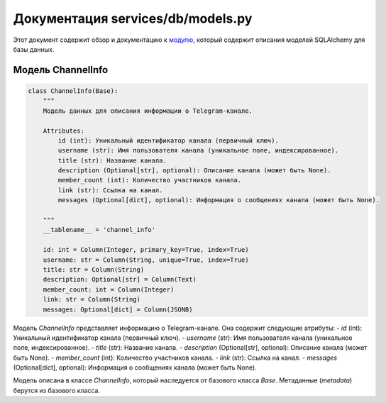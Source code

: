 .. highlight:: python

=================================
Документация services/db/models.py
=================================

Этот документ содержит обзор и документацию к `модулю`_, который содержит описания моделей SQLAlchemy для базы данных.

.. _`модулю`: https://github.com/ILarious/test_tg_channel_parser/blob/main/services/db/models.py

Модель ChannelInfo
------------------

.. code-block:: python

    class ChannelInfo(Base):
        """
        Модель данных для описания информации о Telegram-канале.

        Attributes:
            id (int): Уникальный идентификатор канала (первичный ключ).
            username (str): Имя пользователя канала (уникальное поле, индексированное).
            title (str): Название канала.
            description (Optional[str], optional): Описание канала (может быть None).
            member_count (int): Количество участников канала.
            link (str): Ссылка на канал.
            messages (Optional[dict], optional): Информация о сообщениях канала (может быть None).

        """
        __tablename__ = 'channel_info'

        id: int = Column(Integer, primary_key=True, index=True)
        username: str = Column(String, unique=True, index=True)
        title: str = Column(String)
        description: Optional[str] = Column(Text)
        member_count: int = Column(Integer)
        link: str = Column(String)
        messages: Optional[dict] = Column(JSONB)

Модель `ChannelInfo` представляет информацию о Telegram-канале. Она содержит следующие атрибуты:
- `id` (int): Уникальный идентификатор канала (первичный ключ).
- `username` (str): Имя пользователя канала (уникальное поле, индексированное).
- `title` (str): Название канала.
- `description` (Optional[str], optional): Описание канала (может быть None).
- `member_count` (int): Количество участников канала.
- `link` (str): Ссылка на канал.
- `messages` (Optional[dict], optional): Информация о сообщениях канала (может быть None).

Модель описана в классе `ChannelInfo`, который наследуется от базового класса `Base`. Метаданные (`metadata`) берутся из базового класса.

